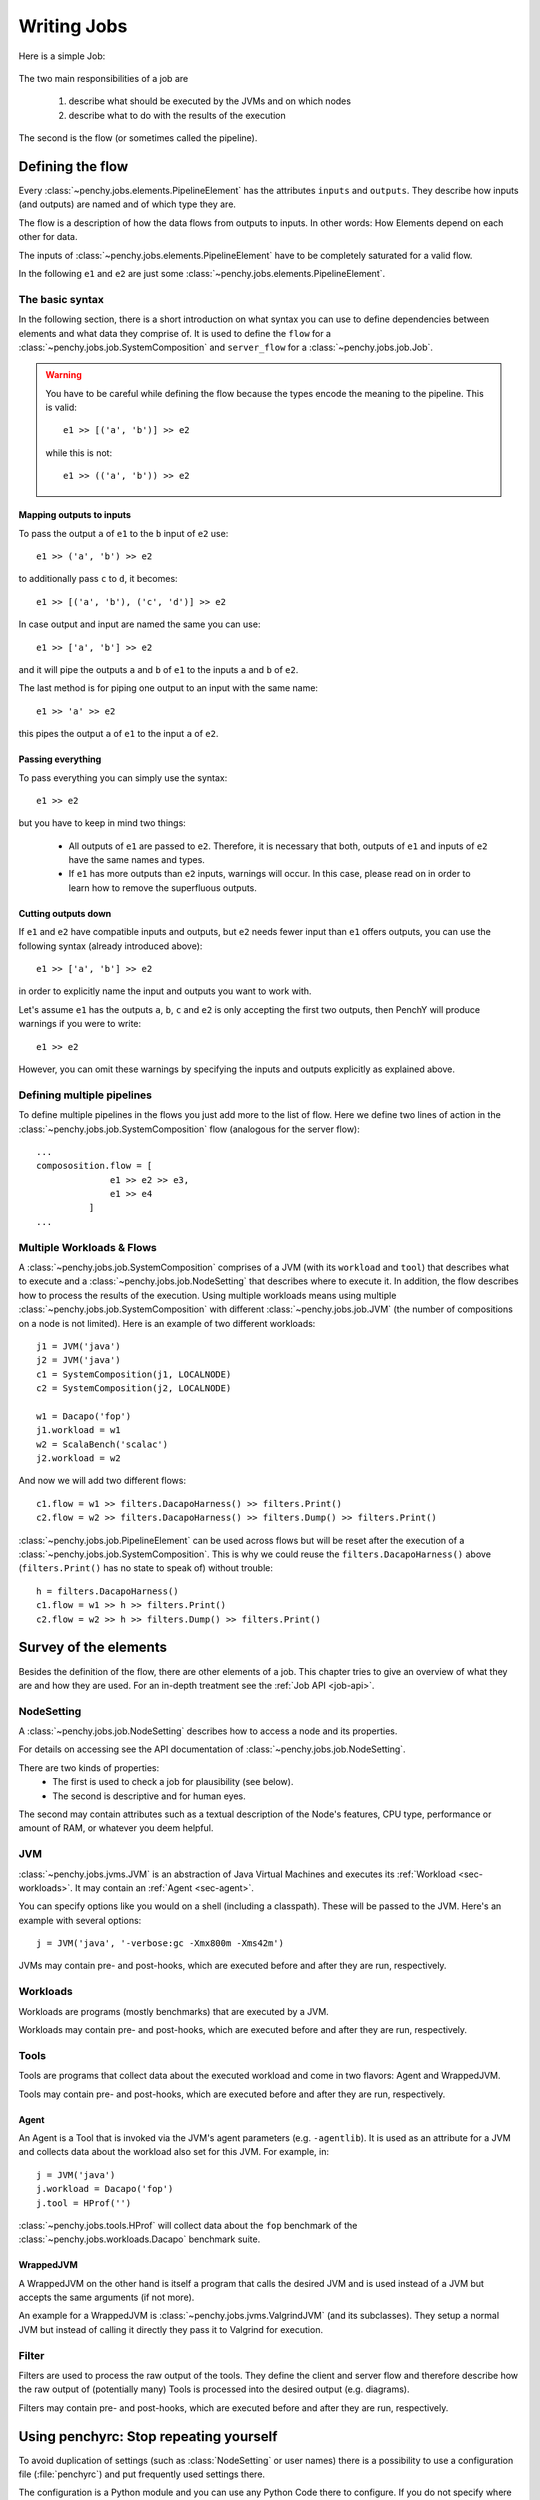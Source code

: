 ============
Writing Jobs
============

Here is a simple Job:

.. _sample-job:

  .. literalinclude:: commented_sample_job.py
        :language: python
        :linenos:
        :encoding: utf8


The two main responsibilities of a job are

    1. describe what should be executed by the JVMs and on which nodes
    2. describe what to do with the results of the execution

The second is the flow (or sometimes called the pipeline).

Defining the flow
=================

Every :class:`~penchy.jobs.elements.PipelineElement` has the attributes ``inputs``
and ``outputs``.
They describe how inputs (and outputs) are named and of which type they are.

The flow is a description of how the data flows from outputs to inputs. In other
words: How Elements depend on each other for data.

The inputs of :class:`~penchy.jobs.elements.PipelineElement` have to be
completely saturated for a valid flow.

In the following ``e1`` and ``e2`` are just some
:class:`~penchy.jobs.elements.PipelineElement`.

The basic syntax
----------------

In the following section, there is a short introduction on what syntax you can
use to define dependencies between elements and what data they comprise of.
It is used to define the ``flow`` for a
:class:`~penchy.jobs.job.SystemComposition` and ``server_flow`` for a
:class:`~penchy.jobs.job.Job`.

.. warning::

   You have to be careful while defining the flow because the types encode the
   meaning to the pipeline. This is valid::

     e1 >> [('a', 'b')] >> e2

   while this is not::

     e1 >> (('a', 'b')) >> e2

Mapping outputs to inputs
~~~~~~~~~~~~~~~~~~~~~~~~~

To pass the output ``a`` of ``e1`` to the ``b`` input of ``e2`` use::

  e1 >> ('a', 'b') >> e2

to additionally pass ``c`` to ``d``, it becomes::

  e1 >> [('a', 'b'), ('c', 'd')] >> e2

In case output and input are named the same you can use::

  e1 >> ['a', 'b'] >> e2

and it will pipe the outputs ``a`` and ``b`` of ``e1`` to the inputs ``a`` and
``b`` of ``e2``.

The last method is for piping one output to an input with the same name::

  e1 >> 'a' >> e2

this pipes the output ``a`` of ``e1`` to the input ``a`` of ``e2``.

Passing everything
~~~~~~~~~~~~~~~~~~

To pass everything you can simply use the syntax::

  e1 >> e2

but you have to keep in mind two things:

 * All outputs of ``e1`` are passed to ``e2``. Therefore, it is necessary that
   both, outputs of ``e1`` and inputs of ``e2`` have the same names and types.
 * If ``e1`` has more outputs than ``e2`` inputs, warnings will occur. In this
   case, please read on in order to learn how to remove the superfluous
   outputs.

Cutting outputs down
~~~~~~~~~~~~~~~~~~~~

If ``e1`` and ``e2`` have compatible inputs and outputs, but ``e2`` needs fewer
input than ``e1`` offers outputs, you can use the following syntax (already introduced
above)::

  e1 >> ['a', 'b'] >> e2

in order to explicitly name the input and outputs you want to work with.

Let's assume ``e1`` has the outputs ``a``, ``b``, ``c`` and ``e2`` is only
accepting the first two outputs, then PenchY will produce warnings if you were
to write::

  e1 >> e2

However, you can omit these warnings by specifying the inputs and outputs
explicitly as explained above.

Defining multiple pipelines
---------------------------

To define multiple pipelines in the flows you just add more to the list of flow.
Here we define two lines of action in the
:class:`~penchy.jobs.job.SystemComposition` flow (analogous for the server
flow)::

  ...
  compososition.flow = [
                e1 >> e2 >> e3,
                e1 >> e4
            ]
  ...

Multiple Workloads & Flows
--------------------------

A :class:`~penchy.jobs.job.SystemComposition` comprises of a JVM (with its
``workload`` and ``tool``) that describes what to execute and a
:class:`~penchy.jobs.job.NodeSetting` that describes where to execute it.
In addition, the flow describes how to process the results of the execution.
Using multiple workloads means using multiple
:class:`~penchy.jobs.job.SystemComposition` with different
:class:`~penchy.jobs.job.JVM` (the number of compositions on a node is not
limited). Here is an example of two different workloads::

  j1 = JVM('java')
  j2 = JVM('java')
  c1 = SystemComposition(j1, LOCALNODE)
  c2 = SystemComposition(j2, LOCALNODE)

  w1 = Dacapo('fop')
  j1.workload = w1
  w2 = ScalaBench('scalac')
  j2.workload = w2

And now we will add two different flows::

  c1.flow = w1 >> filters.DacapoHarness() >> filters.Print()
  c2.flow = w2 >> filters.DacapoHarness() >> filters.Dump() >> filters.Print()

:class:`~penchy.jobs.job.PipelineElement` can be used across flows but will be
reset after the execution of a :class:`~penchy.jobs.job.SystemComposition`.
This is why we could reuse the ``filters.DacapoHarness()`` above
(``filters.Print()`` has no state to speak of) without trouble::

  h = filters.DacapoHarness()
  c1.flow = w1 >> h >> filters.Print()
  c2.flow = w2 >> h >> filters.Dump() >> filters.Print()

Survey of the elements
======================

Besides the definition of the flow, there are other elements of a job.
This chapter tries to give an overview of what they are and how they are used.
For an in-depth treatment see the :ref:`Job API <job-api>`.

NodeSetting
-----------
A :class:`~penchy.jobs.job.NodeSetting` describes how to access a node and its
properties.

For details on accessing see the API documentation of :class:`~penchy.jobs.job.NodeSetting`.

There are two kinds of properties:
 * The first is used to check a job for plausibility (see below).
 * The second is descriptive and for human eyes.

The second may contain attributes such as a textual description of the Node's
features, CPU type, performance or amount of RAM, or whatever you deem helpful.

JVM
---

:class:`~penchy.jobs.jvms.JVM` is an abstraction of Java Virtual Machines and executes its :ref:`Workload <sec-workloads>`.
It may contain an :ref:`Agent <sec-agent>`.

You can specify options like you would on a shell (including a classpath). These
will be passed to the JVM. Here's an example with several options::

  j = JVM('java', '-verbose:gc -Xmx800m -Xms42m')

JVMs may contain pre- and post-hooks, which are executed before
and after they are run, respectively.

.. _sec-workloads:

Workloads
---------

Workloads are programs (mostly benchmarks) that are executed by a JVM.

Workloads may contain pre- and post-hooks, which are executed before
and after they are run, respectively.

Tools
-----

Tools are programs that collect data about the executed workload and come in two
flavors: Agent and WrappedJVM.

Tools may contain pre- and post-hooks, which are executed before
and after they are run, respectively.

.. _sec-agent:

Agent
~~~~~

An Agent is a Tool that is invoked via the JVM's agent parameters (e.g.
``-agentlib``).
It is used as an attribute for a JVM and collects data about the workload also
set for this JVM. For example, in::

  j = JVM('java')
  j.workload = Dacapo('fop')
  j.tool = HProf('')

:class:`~penchy.jobs.tools.HProf` will collect data about the ``fop`` benchmark of the
:class:`~penchy.jobs.workloads.Dacapo` benchmark suite.


WrappedJVM
~~~~~~~~~~

A WrappedJVM on the other hand is itself a program that calls the desired JVM
and is used instead of a JVM but accepts the same arguments (if not more).

An example for a WrappedJVM is :class:`~penchy.jobs.jvms.ValgrindJVM` (and its
subclasses).
They setup a normal JVM but instead of calling it directly they pass it to
Valgrind for execution.

Filter
------

Filters are used to process the raw output of the tools. They define the
client and server flow and therefore describe how the raw output of
(potentially many) Tools is processed into the desired output (e.g. diagrams).

Filters may contain pre- and post-hooks, which are executed before
and after they are run, respectively.

Using penchyrc: Stop repeating yourself
=======================================

To avoid duplication of settings (such as :class:`NodeSetting` or user names)
there is a possibility to use a configuration file (:file:`penchyrc`) and put
frequently used settings there.

The configuration is a Python module and you can use any Python Code there to
configure.
If you do not specify where :file:`penchyrc` is (in the penchy invocation:
``penchy --config <file>``) it will be searched in :file:`$HOME/.penchyrc`.

To use :file:`penchyrc`, you have to import the ``config`` module, the header of
above :ref:`sample job <sample-job>`::

  import os
  from penchy.jobs import *

  node = NodeSetting('localhost', 22, os.environ['USER'], '/tmp', '/usr/bin')

would become this::

  from penchy.jobs import *
  import config

  node = config.LOCALNODE

given a :file:`penchyrc` that looks like this::

  import os
  from penchy.jobs import NodeSetting

  LOCALNODE = NodeSetting('localhost', 22, os.environ['USER'], '/tmp', '/usr/bin')

Defining Timeouts
=================

PenchY allows the definition of timeouts in order to automatically
terminate JVMs. These timeouts can be defined in your job like so::

    node = NodeSetting(..., timeout_factor=2)
    jvm = jvms.JVM=(..., timeout_factor=3)
    jvm.workload = workloads.ScalaBench(..., timeout=5)

where the workload defines an absolute timeout value and the other
two add the possibility to add a factor which will get multiplied
with the workload timeout.

.. warning::

    It is very important to understand that these timeouts are defined
    per execution of the JVM.

    Let's say your timeout is 10 seconds, than a Scalabench run with
    4 iterations may not exceed 10 seconds in total.

    However, when Scalabench is asked to run 10 invocations, these
    invocations should **each** not take longer than 10 seconds.

Before the exeuction of the JVM, the PenchY client will ask the server
to start a timeout, after which it should step in and remotely terminate
the JVM. Once the JVM has finished what it was asked to to, the client
will ask the server to stop the timeout again. This process is repeated
for every run of the JVM.

.. note::

    Timeouts do not affect any filters you might want to use. When
    your filters don't terminate, the timeout won't terminate them
    either.

Using Hooks
===========

PenchY allows the definition of hooks which can execute an arbitrary
command before and after the execution of a JVM. In general, a Hook
will execute two functions, ``setup`` and ``teardown``, which will
be execute before and after the JVM run, respectively.

There are two ways to define these hooks:

Simple Declaration
------------------

In simple cases where you want to execute a single command, PenchY
provides a convenience method::

    jvm = JVM('java')
    jvm.hooks.append(Hook(setup=lambda: dosomething(),
                          teardown=lambda: dosomething()))

Using this method, you can write simple hooks that will, for instance,
delete files you might have created in your benchmark run.

Advanced Declaration
--------------------

In cases where you need more control, you can subclass
:class:`~penchy.jobs.hooks.BaseHook` like so::

    jvm = JVM('java')
    class MyHook(hooks.BaseHook):
        def setup(self):
            # do something
            pass

        def teardown(self):
            # do something
            pass

    myhook = MyHook()
    jvm.hooks.append(myhook)

This will give you the most power over the definition of actions which
should take place before and after the execution of a JVM.

Execution Hook
--------------

PenchY comes with :class:`~penchy.jobs.hooks.ExecuteHook`, which is
a simple Hook that is supposed to make the exeuction of programs
easier. It allows you to pass a command along with it's arguments
which will get started before the exeuction and terminated afterwards
(if neccessary)::

    jvm = JVM('java')
    myhook = hooks.ExecuteHook('myprogram')
    jvm.hooks.append(myhook)

Upon teardown, the returncode will be checked. If the program has
not terminated yet, the Hook itself will terminate it.

Testing Jobs
============

To avoid bad surprises we offer two methods to test a job without running it
fullscale.

The first is plausibility checking which does a static analysis if a job can run
on the given nodes (availability of JVMs and Tools) and if the pipeline is
saturated and the expected types are delivered.
A successful check does not guarantee that the job will execute fine but
increases the likelihood and catches mistakes early on.

The second is running it locally which actually executes the job but does not
use the network or other nodes.
This also means that its applicability is limited to jobs that are executed on
``localhost`` but can be used as a test balloon for larger jobs.

Checking for plausibility
-------------------------

To check for plausibility you can use ``penchy --check <jobfile>``.
As outlined above it checks for each :class:`~penchy.jobs.job.SystemComposition` if

- the JVMs are present on the nodes (if configured)
- all JVMs have a workload
- components are runable on the node's OS

and for the pipeline if

- each :class:`~penchy.jobs.element.PipelineElement` receives the expected input
  (correct names and types)

Running the job locally
-----------------------

To run the job locally you can use ``penchy --run-locally <jobfile>``.
It will run all :class:`~penchy.jobs.job.SystemComposition` on the ``localhost``
node directly and not via deployment and SSH.
